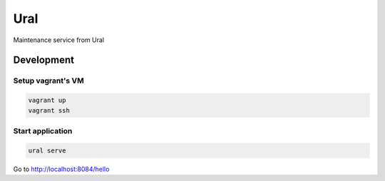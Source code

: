 Ural
====

Maintenance service from Ural


Development
-----------

Setup vagrant's VM
~~~~~~~~~~~~~~~~~~

.. code:: bash

    vagrant up
    vagrant ssh


Start application
~~~~~~~~~~~~~~~~~

.. code:: bash

    ural serve


Go to http://localhost:8084/hello
